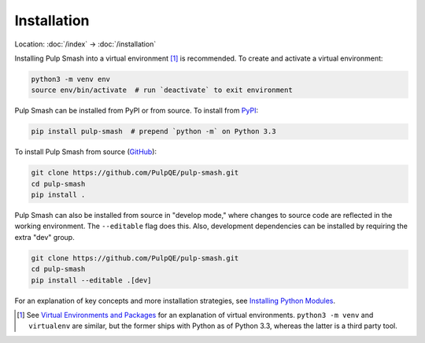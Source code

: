 Installation
============

Location: :doc:`/index` → :doc:`/installation`

Installing Pulp Smash into a virtual environment [1]_ is recommended. To create
and activate a virtual environment:

.. code-block:: sh

    python3 -m venv env
    source env/bin/activate  # run `deactivate` to exit environment

Pulp Smash can be installed from PyPI or from source. To install from `PyPI`_:

.. code-block:: sh

    pip install pulp-smash  # prepend `python -m` on Python 3.3

To install Pulp Smash from source (`GitHub`_):

.. code-block:: sh

    git clone https://github.com/PulpQE/pulp-smash.git
    cd pulp-smash
    pip install .

Pulp Smash can also be installed from source in "develop mode," where changes to
source code are reflected in the working environment. The ``--editable`` flag
does this. Also, development dependencies can be installed by requiring the
extra "dev" group.

.. code-block:: sh

    git clone https://github.com/PulpQE/pulp-smash.git
    cd pulp-smash
    pip install --editable .[dev]

For an explanation of key concepts and more installation strategies, see
`Installing Python Modules`_.

.. [1] See `Virtual Environments and Packages`_ for an explanation of virtual
    environments. ``python3 -m venv`` and ``virtualenv`` are similar, but the
    former ships with Python as of Python 3.3, whereas the latter is a third
    party tool.

.. _GitHub: https://github.com/PulpQE/pulp-smash
.. _Installing Python Modules: https://docs.python.org/3/installing/
.. _PyPI: https://pypi.python.org/pypi/pulp-smash
.. _Virtual Environments and Packages: https://docs.python.org/3/tutorial/venv.html
